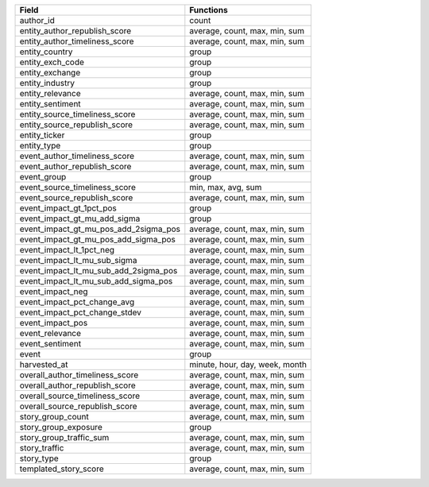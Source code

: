.. snip

+---------------------------------------+--------------------------------+
| Field                                 | Functions                      |
+=======================================+================================+
| author_id                             | count                          |
+---------------------------------------+--------------------------------+
| entity_author_republish_score         | average, count, max, min, sum  |
+---------------------------------------+--------------------------------+
| entity_author_timeliness_score        | average, count, max, min, sum  |
+---------------------------------------+--------------------------------+
| entity_country                        | group                          |
+---------------------------------------+--------------------------------+
| entity_exch_code                      | group                          |
+---------------------------------------+--------------------------------+
| entity_exchange                       | group                          |
+---------------------------------------+--------------------------------+
| entity_industry                       | group                          |
+---------------------------------------+--------------------------------+
| entity_relevance                      | average, count, max, min, sum  |
+---------------------------------------+--------------------------------+
| entity_sentiment                      | average, count, max, min, sum  |
+---------------------------------------+--------------------------------+
| entity_source_timeliness_score        | average, count, max, min, sum  |
+---------------------------------------+--------------------------------+
| entity_source_republish_score         | average, count, max, min, sum  |
+---------------------------------------+--------------------------------+
| entity_ticker                         | group                          |
+---------------------------------------+--------------------------------+
| entity_type                           | group                          |
+---------------------------------------+--------------------------------+
| event_author_timeliness_score         | average, count, max, min, sum  |
+---------------------------------------+--------------------------------+
| event_author_republish_score          | average, count, max, min, sum  |
+---------------------------------------+--------------------------------+
| event_group                           | group                          |
+---------------------------------------+--------------------------------+
| event_source_timeliness_score         | min,  max, avg, sum            |
+---------------------------------------+--------------------------------+
| event_source_republish_score          | average, count, max, min, sum  |
+---------------------------------------+--------------------------------+
| event_impact_gt_1pct_pos              | group                          |
+---------------------------------------+--------------------------------+
| event_impact_gt_mu_add_sigma          | group                          |
+---------------------------------------+--------------------------------+
| event_impact_gt_mu_pos_add_2sigma_pos | average, count, max, min, sum  |
+---------------------------------------+--------------------------------+
| event_impact_gt_mu_pos_add_sigma_pos  | average, count, max, min, sum  |
+---------------------------------------+--------------------------------+
| event_impact_lt_1pct_neg              | average, count, max, min, sum  |
+---------------------------------------+--------------------------------+
| event_impact_lt_mu_sub_sigma          | average, count, max, min, sum  |
+---------------------------------------+--------------------------------+
| event_impact_lt_mu_sub_add_2sigma_pos | average, count, max, min, sum  |
+---------------------------------------+--------------------------------+
| event_impact_lt_mu_sub_add_sigma_pos  | average, count, max, min, sum  |
+---------------------------------------+--------------------------------+
| event_impact_neg                      | average, count, max, min, sum  |
+---------------------------------------+--------------------------------+
| event_impact_pct_change_avg           | average, count, max, min, sum  |
+---------------------------------------+--------------------------------+
| event_impact_pct_change_stdev         | average, count, max, min, sum  |
+---------------------------------------+--------------------------------+
| event_impact_pos                      | average, count, max, min, sum  |
+---------------------------------------+--------------------------------+
| event_relevance                       | average, count, max, min, sum  |
+---------------------------------------+--------------------------------+
| event_sentiment                       | average, count, max, min, sum  |
+---------------------------------------+--------------------------------+
| event                                 | group                          |
+---------------------------------------+--------------------------------+
| harvested_at                          | minute, hour, day, week, month |
+---------------------------------------+--------------------------------+
| overall_author_timeliness_score       | average, count, max, min, sum  |
+---------------------------------------+--------------------------------+
| overall_author_republish_score        | average, count, max, min, sum  |
+---------------------------------------+--------------------------------+
| overall_source_timeliness_score       | average, count, max, min, sum  |
+---------------------------------------+--------------------------------+
| overall_source_republish_score        | average, count, max, min, sum  |
+---------------------------------------+--------------------------------+
| story_group_count                     | average, count, max, min, sum  |
+---------------------------------------+--------------------------------+
| story_group_exposure                  | group                          |
+---------------------------------------+--------------------------------+
| story_group_traffic_sum               | average, count, max, min, sum  |
+---------------------------------------+--------------------------------+
| story_traffic                         | average, count, max, min, sum  |
+---------------------------------------+--------------------------------+
| story_type                            | group                          |
+---------------------------------------+--------------------------------+
| templated_story_score                 | average, count, max, min, sum  |
+---------------------------------------+--------------------------------+

.. snap
